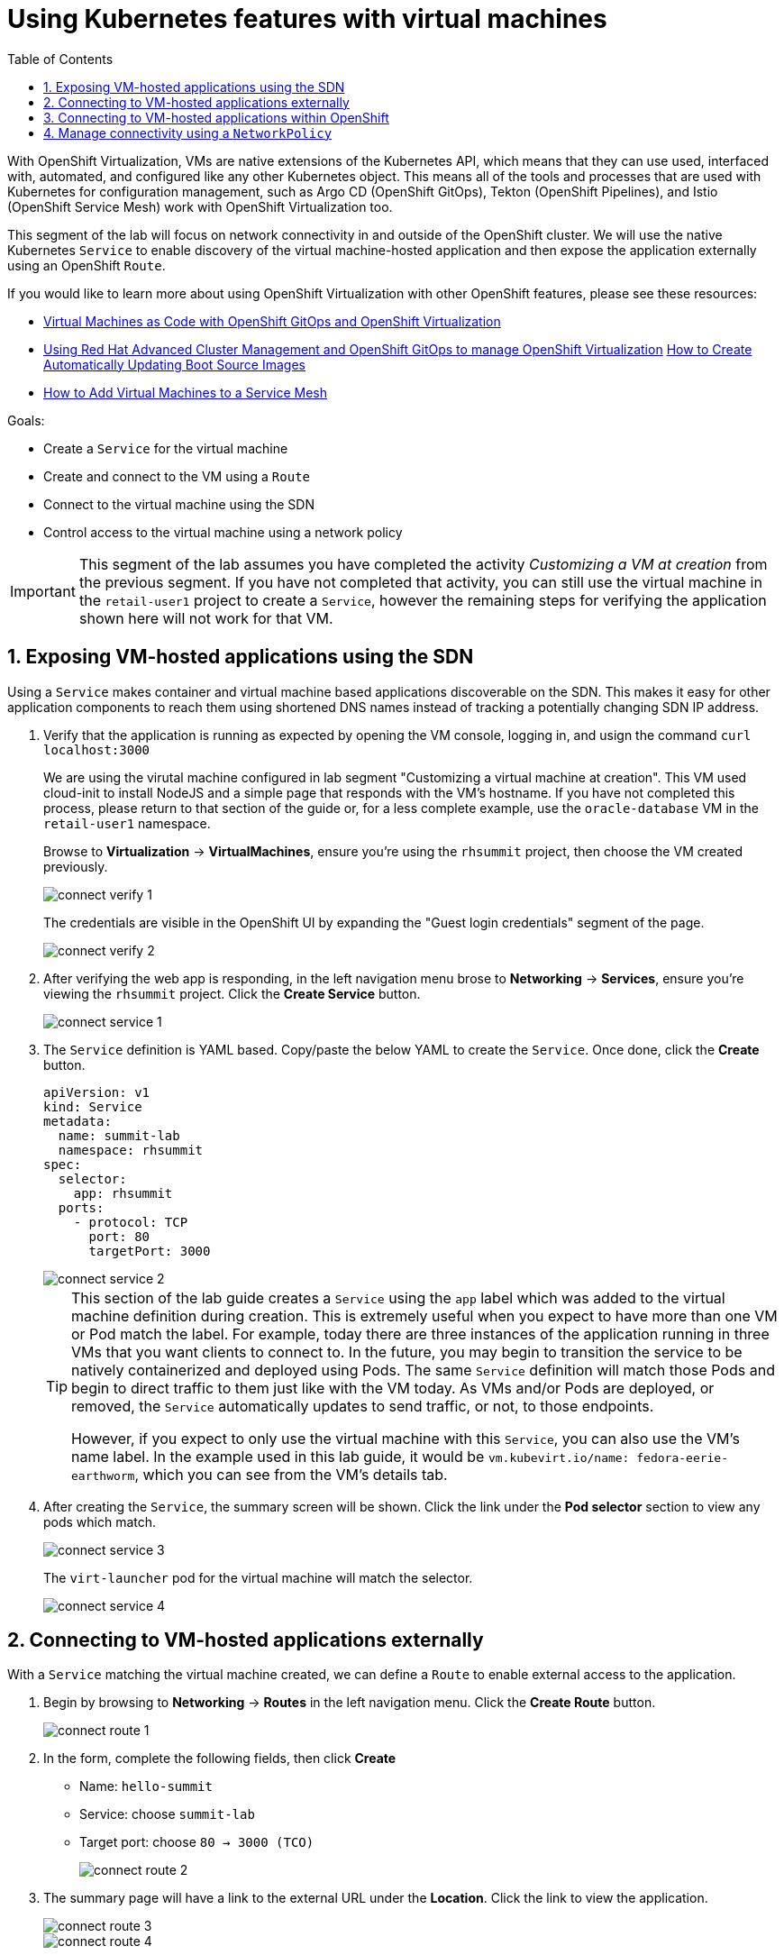 :scrollbar:
:toc2:

= Using Kubernetes features with virtual machines

:numbered:

With OpenShift Virtualization, VMs are native extensions of the Kubernetes API, which means that they can use used, interfaced with, automated, and configured like any other Kubernetes object. This means all of the tools and processes that are used with Kubernetes for configuration management, such as Argo CD (OpenShift GitOps), Tekton (OpenShift Pipelines), and Istio (OpenShift Service Mesh) work with OpenShift Virtualization too.

This segment of the lab will focus on network connectivity in and outside of the OpenShift cluster. We will use the native Kubernetes `Service` to enable discovery of the virtual machine-hosted application and then expose the application externally using an OpenShift `Route`.

If you would like to learn more about using OpenShift Virtualization with other OpenShift features, please see these resources:

* https://cloud.redhat.com/blog/virtual-machines-as-code-with-openshift-gitops-and-openshift-virtualization[Virtual Machines as Code with OpenShift GitOps and OpenShift Virtualization]
* https://cloud.redhat.com/blog/using-red-hat-advanced-cluster-management-and-openshift-gitops-to-manage-openshift-virtualization[Using Red Hat Advanced Cluster Management and OpenShift GitOps to manage OpenShift Virtualization]
https://cloud.redhat.com/blog/how-to-make-sure-custom-boot-source-images-are-automatically-updated[How to Create Automatically Updating Boot Source Images]
* https://cloud.redhat.com/blog/how-to-add-virtual-machines-to-a-service-mesh[How to Add Virtual Machines to a Service Mesh]

Goals:

* Create a `Service` for the virtual machine
* Create and connect to the VM using a `Route`
* Connect to the virtual machine using the SDN
* Control access to the virtual machine using a network policy


[IMPORTANT]
This segment of the lab assumes you have completed the activity _Customizing a VM at creation_ from the previous segment. If you have not completed that activity, you can still use the virtual machine in the `retail-user1` project to create a `Service`, however the remaining steps for verifying the application shown here will not work for that VM.

== Exposing VM-hosted applications using the SDN

Using a `Service` makes container and virtual machine based applications discoverable on the SDN. This makes it easy for other application components to reach them using shortened DNS names instead of tracking a potentially changing SDN IP address. 

. Verify that the application is running as expected by opening the VM console, logging in, and usign the command `curl localhost:3000`
+
We are using the virutal machine configured in lab segment "Customizing a virtual machine at creation". This VM used cloud-init to install NodeJS and a simple page that responds with the VM's hostname. If you have not completed this process, please return to that section of the guide or, for a less complete example, use the `oracle-database` VM in the `retail-user1` namespace.
+
Browse to *Virtualization* -> *VirtualMachines*, ensure you're using the `rhsummit` project, then choose the VM created previously.
+
image::images/connect_verify_1.png[]
+
The credentials are visible in the OpenShift UI by expanding the "Guest login credentials" segment of the page.
+
image::images/connect_verify_2.png[]

. After verifying the web app is responding, in the left navigation menu brose to *Networking* -> *Services*, ensure you're viewing the `rhsummit` project. Click the *Create Service* button.
+
image::images/connect_service_1.png[]

. The `Service` definition is YAML based. Copy/paste the below YAML to create the `Service`. Once done, click the *Create* button.
+
----
apiVersion: v1
kind: Service
metadata:
  name: summit-lab
  namespace: rhsummit
spec:
  selector:
    app: rhsummit
  ports:
    - protocol: TCP
      port: 80
      targetPort: 3000
----
+
image::images/connect_service_2.png[]
+
[TIP]
====
This section of the lab guide creates a `Service` using the `app` label which was added to the virtual machine definition during creation. This is extremely useful when you expect to have more than one VM or Pod match the label. For example, today there are three instances of the application running in three VMs that you want clients to connect to. In the future, you may begin to transition the service to be natively containerized and deployed using Pods. The same `Service` definition will match those Pods and begin to direct traffic to them just like with the VM today. As VMs and/or Pods are deployed, or removed, the `Service` automatically updates to send traffic, or not, to those endpoints.

However, if you expect to only use the virtual machine with this `Service`, you can also use the VM's name label. In the example used in this lab guide, it would be `vm.kubevirt.io/name: fedora-eerie-earthworm`, which you can see from the VM's details tab.
====

. After creating the `Service`, the summary screen will be shown. Click the link under the *Pod selector* section to view any pods which match.
+
image::images/connect_service_3.png[]
+
The `virt-launcher` pod for the virtual machine will match the selector.
+
image::images/connect_service_4.png[]

== Connecting to VM-hosted applications externally

With a `Service` matching the virtual machine created, we can define a `Route` to enable external access to the application.

. Begin by browsing to *Networking* -> *Routes* in the left navigation menu. Click the *Create Route* button.
+
image::images/connect_route_1.png[]

. In the form, complete the following fields, then click *Create*
+
* Name: `hello-summit`
* Service: choose `summit-lab`
* Target port: choose `80 -> 3000 (TCO)`
+
image::images/connect_route_2.png[]

. The summary page will have a link to the external URL under the *Location*. Click the link to view the application.
+
image::images/connect_route_3.png[]
+
image::images/connect_route_4.png[]

== Connecting to VM-hosted applications within OpenShift

A `Serivce` allows the Pods and VMs identified by the selector to be quickly and easily consumed by any other Pod or VM in the cluster, while the `Route` enables access from external to the cluster. Let's use a VM from a different project to connect to the VM deployed for Red Hat Summit.

. In the left navigation pane, browse to *Virtualization* -> *VirtualMachines*, then change to the `retail-user1` project. A virtual machine named `oracle-database` has already been created.
+
image::images/connect_access_1.png[]
+
Click the name of the VM to display the details page.
+
image::images/connect_access_2.png[]

. Switch to the *Console* tab, log into the guest OS using these credentials.
+
----
username: lab-user
password: r3dh4t1!
----
+
[IMPORTANT]
The guest OS was not configured using cloud-init from OpenShift Virtualization, therefore the login credentials are not visible in the web interface.
+
image::images/connect_access_3.png[]

. Verify connectivity to the VM created for Red Hat Summit using a `curl` command against the fully qualified `Service` name.
+
====
curl summit-lab.rhsummit.svc.cluster.local
====
+
image::images/connect_access_4.png[]
+
[IMPORTANT]
====
If you receive an error about the hostname not being resolved, this is because the guest OS was not reconfigured for the SDN after being imported. You can temporarily fix this with the following command:
----
cat << EOF | sudo tee /etc/resolv.conf
search svc.cluster.local cluster.local aio.example.com
nameserver 172.30.0.10
options ndots:5
EOF
----
====

== Manage connectivity using a `NetworkPolicy`

The previous section showed how we can use the `Service` name to quickly find and connect to applications hosted in VMs or Pods across the SDN. In this section of the lab we will use a `NetworkPolicy` to block traffic between the VMs. This provides a powerful platform-based tool for managing connectivity between OpenShift-hosted applications, giving the administrator, along with the security and application teams, fine grained control over connection policies that don't rely on guest OS firewall configuration and can be managed using the same tools and methodologies as the rest of the Kubernetes-based application.

. Create a network policy to block traffic from the `retail-user1` project accessing the `rhsummit` project. Browse to *Networking* -> *NetworkPolicies*, switch to the *rhsummit* project, then click *Create NetworkPolicy*
+
* Policy name: `retail-ingress`
* Click the *Add ingress rule* button
* Click the *Add allowed source* button, select the *Allow pods from the same namespace* option.
* Click the *Create* button
+
image::images/connect_policy_1.png[]

. Return to the `oracle-database` VM in the `retail-user1` project. Open the console and login again if needed. Repeat the `curl` command from the previous activity to test connectivity. This time the connection is not permitted and will result in the `curl` command timing out.
+
image::images/connect_policy_2.png[]
+
Additionally, if you reopen the `Route` created above, the application will not respond. Instead the default "Application is not available" error message is displayed.
+
image::images/connect_policy_3.png[]

